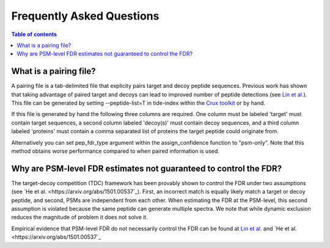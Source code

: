 Frequently Asked Questions
==========================

.. contents:: Table of contents
    :local:
    :backlinks: entry

What is a pairing file?
-------
A pairing file is a tab-delimited file that explicity pairs target and decoy
peptide sequences. Previous work has shown that taking advantage of paired
target and decoys can lead to improved number of peptide detections (see 
`Lin et al. <https://pubs.acs.org/doi/abs/10.1021/acs.jproteome.2c00282>`_).
This file can be generated by setting --peptide-list=T in tide-index within the
`Crux toolkit <https://crux.ms>`_ or by hand.

If this file is generated by hand the following three columns are required. One
column must be labeled 'target' must contain target sequences, a second 
column labeled 'decoy(s)' must contain decoy sequences, and a third column
labeled 'proteins' must contain a comma separated list of proteins the target
peptide could originate from.

Alternatively you can set pep_fdr_type argument within the assign_confidence
function to "psm-only". Note that this method obtains worse performance
compared to when paired information is used.

Why are PSM-level FDR estimates not guaranteed to control the FDR?
-------
The target-decoy competition (TDC) framework has been provably shown to control
the FDR under two assumptions (see 
`He et al. <https://arxiv.org/abs/1501.00537`_). First, an incorrect match is 
equally likely match a target or decoy peptide, and second,
PSMs are independent from each other. When estimating the FDR at the PSM-level,
this second assumption is violated because the same peptide can generate 
multiple spectra. We note that while dynamic exclusion reduces the magnitude of
problem it does not solve it.

Empirical evidence that PSM-level FDR do not necessarily control the FDR can be 
found at `Lin et al. <https://pubs.acs.org/doi/abs/10.1021/acs.jproteome.2c00282>`_
and `He et al. <https://arxiv.org/abs/1501.00537`_

